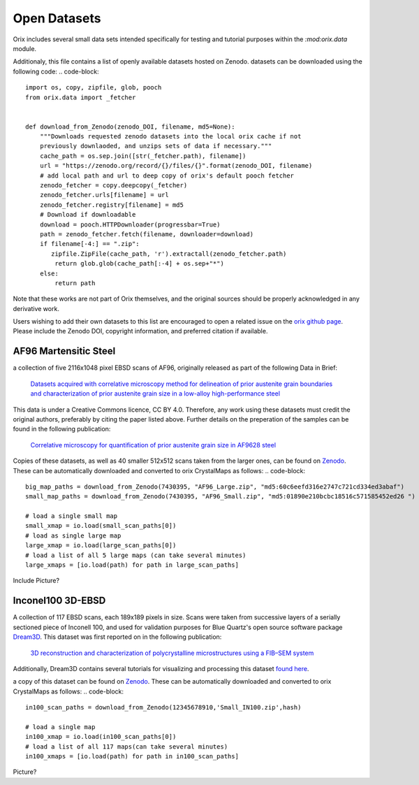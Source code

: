 ================
Open Datasets
================

Orix includes several small data sets intended specifically for testing and tutorial 
purposes within the  `:mod:orix.data` module. 

Additionaly, this file contains a list of openly available datasets hosted on Zenodo.
datasets can be downloaded using the following code:
.. code-block::

    import os, copy, zipfile, glob, pooch
    from orix.data import _fetcher


    def download_from_Zenodo(zenodo_DOI, filename, md5=None):
        """Downloads requested zenodo datasets into the local orix cache if not
        previously downlaoded, and unzips sets of data if necessary."""
        cache_path = os.sep.join([str(_fetcher.path), filename])
        url = "https://zenodo.org/record/{}/files/{}".format(zenodo_DOI, filename)
        # add local path and url to deep copy of orix's default pooch fetcher
        zenodo_fetcher = copy.deepcopy(_fetcher)
        zenodo_fetcher.urls[filename] = url
        zenodo_fetcher.registry[filename] = md5
        # Download if downloadable
        download = pooch.HTTPDownloader(progressbar=True)
        path = zenodo_fetcher.fetch(filename, downloader=download)
        if filename[-4:] == ".zip":
           zipfile.ZipFile(cache_path, 'r').extractall(zenodo_fetcher.path)
            return glob.glob(cache_path[:-4] + os.sep+"*")
        else:
            return path

Note that these works are not part of Orix themselves, and the original sources
should be properly acknowledged in any derivative work.

Users wishing to add their own datasets to this list are encouraged to open 
a related issue on the `orix github page <https://github.com/pyxem/orix/issues>`_. Please 
include the Zenodo DOI, copyright information, and preferred citation if available. 


AF96 Martensitic Steel
========================


a collection of five 2116x1048 pixel EBSD scans of AF96, originally released as 
part of the following Data in Brief:

    `Datasets acquired with correlative microscopy method for delineation of prior austenite grain boundaries and characterization of prior austenite grain size in a low-alloy high-performance steel <https://doi.org/10.1016/j.dib.2019.104471>`_

This data is under a Creative Commons licence, CC BY 4.0. Therefore, any work
using these datasets must credit the original authors, preferably by citing 
the paper listed above. Further details on the preperation of the samples 
can be found in the following publication:

    `Correlative microscopy for quantification of prior austenite grain size in AF9628 steel <https://doi.org/10.1016/j.matchar.2019.109835>`_

Copies of these datasets, as well as 40 smaller 512x512 scans taken from the larger
ones, can be found on `Zenodo <zenoodo.link>`_. These can be automatically downloaded
and converted to orix CrystalMaps as follows:
.. code-block::

    big_map_paths = download_from_Zenodo(7430395, "AF96_Large.zip", "md5:60c6eefd316e2747c721cd334ed3abaf")
    small_map_paths = download_from_Zenodo(7430395, "AF96_Small.zip", "md5:01890e210bcbc18516c571585452ed26 ")

    # load a single small map
    small_xmap = io.load(small_scan_paths[0])
    # load as single large map
    large_xmap = io.load(large_scan_paths[0])
    # load a list of all 5 large maps (can take several minutes)
    large_xmaps = [io.load(path) for path in large_scan_paths]

Include Picture?

Inconel100 3D-EBSD
========================


A collection of 117 EBSD scans, each 189x189 pixels in size. Scans were taken
from successive layers of a serially sectioned piece of Inconell 100, and used for
validation purposes for Blue Quartz's open source software package `Dream3D <http://dream3d.bluequartz.net/>`_.
This dataset was first reported on in the following publication:

    `3D reconstruction and characterization of polycrystalline microstructures using a FIB–SEM system <https://doi.org/10.1016/j.matchar.2006.01.019>`_

Additionally, Dream3D contains several tutorials for visualizing and processing this
dataset `found here <http://www.dream3d.io/2_Tutorials/EBSDReconstruction/>`_.

a copy of this dataset can be found on `Zenodo <I havent made a link yet>`_. These can be 
automatically downloaded and converted to orix CrystalMaps as follows:
.. code-block::

    in100_scan_paths = download_from_Zenodo(12345678910,'Small_IN100.zip',hash)

    # load a single map
    in100_xmap = io.load(in100_scan_paths[0])
    # load a list of all 117 maps(can take several minutes)
    in100_xmaps = [io.load(path) for path in in100_scan_paths]

Picture?
